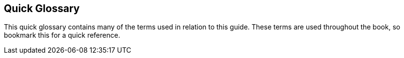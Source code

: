 [preface]
== Quick Glossary

This quick glossary contains many of the terms used in relation to this guide. These terms are used throughout the book, so bookmark this for a quick reference.

